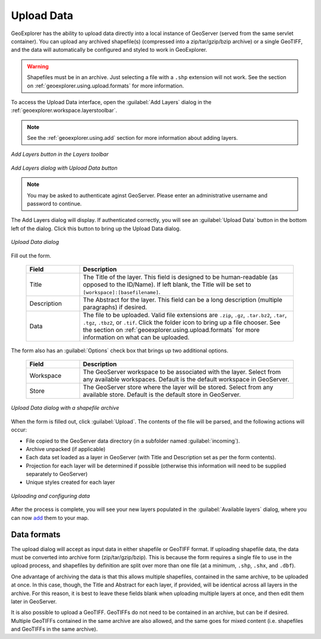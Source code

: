 .. _geoexplorer.using.upload:Upload Data===========GeoExplorer has the ability to upload data directly into a local instance of GeoServer (served from the same servlet container).  You can upload any archived shapefile(s) (compressed into a zip/tar/gzip/bzip archive) or a single GeoTIFF, and the data will automatically be configured and styled to work in GeoExplorer... warning:: Shapefiles must be in an archive.  Just selecting a file with a ``.shp`` extension will not work.  See the section on :ref:`geoexplorer.using.upload.formats` for more information.To access the Upload Data interface, open the :guilabel:`Add Layers` dialog in the :ref:`geoexplorer.workspace.layerstoolbar`... note:: See the :ref:`geoexplorer.using.add` section for more information about adding layers... figure:: images/add_button.png   :align: center   *Add Layers button in the Layers toolbar*.. figure:: images/add_dialog.png   :align: center   *Add Layers dialog with Upload Data button*.. note:: You may be asked to authenticate aginst GeoServer.  Please enter an administrative username and password to continue.The Add Layers dialog will display.  If authenticated correctly, you will see an :guilabel:`Upload Data` button in the bottom left of the dialog.  Click this button to bring up the Upload Data dialog. .. figure:: images/upload_dialog.png   :align: center   *Upload Data dialog*Fill out the form.  .. list-table::     :header-rows: 1     :widths: 20 80     * - Field       - Description     * - Title       - The Title of the layer.  This field is designed to be human-readable (as opposed to the ID/Name).  If left blank, the Title will be set to ``[workspace]:[basefilename]``.     * - Description       - The Abstract for the layer.  This field can be a long description (multiple paragraphs) if desired.     * - Data       - The file to be uploaded.  Valid file extensions are ``.zip``, ``.gz``, ``.tar.bz2``, ``.tar``, ``.tgz``, ``.tbz2``, or ``.tif``.  Click the folder icon to bring up a file chooser.  See the section on :ref:`geoexplorer.using.upload.formats` for more information on what can be uploaded.The form also has an :guilabel:`Options` check box that brings up two additional options.  .. list-table::     :header-rows: 1     :widths: 20 80     * - Field       - Description     * - Workspace       - The GeoServer workspace to be associated with the layer.  Select from any available workspaces.  Default is the default workspace in GeoServer.       * - Store       - The GeoServer store where the layer will be stored.  Select from any available store.  Default is the default store in GeoServer.  .. figure:: images/upload_dialogfilled.png   :align: center   *Upload Data dialog with a shapefile archive*When the form is filled out, click :guilabel:`Upload`.  The contents of the file will be parsed, and the following actions will occur:* File copied to the GeoServer data directory (in a subfolder named :guilabel:`incoming`).* Archive unpacked (if applicable)* Each data set loaded as a layer in GeoServer (with Title and Description set as per the form contents).* Projection for each layer will be determined if possible (otherwise this information will need to be supplied separately to GeoServer)* Unique styles created for each layer.. figure:: images/upload_progressbar.png   :align: center   *Uploading and configuring data*After the process is complete, you will see your new layers populated in the :guilabel:`Available layers` dialog, where you can now `add <geoexplorer.useing.add>`_ them to your map... _geoexplorer.using.upload.formats:Data formats------------The upload dialog will accept as input data in either shapefile or GeoTIFF format.  If uploading shapefile data, the data must be converted into archive form (zip/tar/gzip/bzip).  This is because the form requires a single file to use in the upload process, and shapefiles by definition are split over more than one file (at a minimum, ``.shp``, ``.shx``, and ``.dbf``).One advantage of archiving the data is that this allows multiple shapefiles, contained in the same archive, to be uploaded at once.  In this case, though, the Title and Abstract for each layer, if provided, will be identical across all layers in the archive.  For this reason, it is best to leave these fields blank when uploading multiple layers at once, and then edit them later in GeoServer.It is also possible to upload a GeoTIFF.  GeoTIFFs do not need to be contained in an archive, but can be if desired.  Multiple GeoTIFFs contained in the same archive are also allowed, and the same goes for mixed content (i.e. shapefiles and GeoTIFFs in the same archive). 